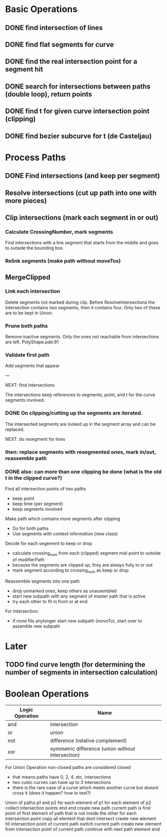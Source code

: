 
* Basic Operations

** DONE find intersection of lines
   CLOSED: [2012-01-25 Wed 14:47]
** DONE find flat segments for curve
   CLOSED: [2012-01-25 Wed 19:25]
** DONE find the real intersection point for a segment hit
   CLOSED: [2012-01-27 Fri 13:24]
** DONE search for intersections between paths (double loop), return points
   CLOSED: [2012-01-27 Fri 13:24]
** DONE find t for given curve intersection point (clipping)
   CLOSED: [2012-01-27 Fri 13:24]
** DONE find bezier subcurve for t (de Casteljau)
   CLOSED: [2012-02-03 Fri 13:23]

* Process Paths

** DONE Find intersections (and keep per segment)
   CLOSED: [2012-02-05 Sun 19:44]
** Resolve intersections (cut up path into one with more pieces)
** Clip intersections (mark each segment in or out)
*** Calculate CrossingNumber, mark segments

Find intersections with a line segment that starts from the middle and
goes to outside the bounding box.

*** Relink segments (make path without moveTos)
** MergeClipped
*** Link each intersection

Delete segments not marked during clip. Before ResolveIntersections
the Intersection contains two segments, then it contains four. Only
two of these are to be kept in Union.

*** Prune both paths

Remove inactive segments. Only the ones not reachable from
intersections are left. PolyShape.pde:91

*** Validate first path

Add segments that appear

---

NEXT: find intersections

The intersections keep references to segments, point, and t for the
curve segments involved.

*** DONE On clipping/cutting up the segments are iterated.
    CLOSED: [2012-02-06 Mon 11:06]

The intersected segments are looked up in the segment array and can be replaced.

NEXT: do resegment for lines
*** then: replace segments with resegmented ones, mark in/out, reassemble path
*** DONE also: can more than one clipping be done (what is the old t in the clipped curve?)
    CLOSED: [2012-02-06 Mon 11:06]


Find all intersection points of two paths
- keep point
- keep time (per segment)
- keep segments involved

Make path which contains more segments after clipping
- Do for both paths
- Use segments with context information (new class)

Decide for each segement to keep or drop
- calculate crossing_num from each (clipped) segment mid-point to outside of modifierPath
- because the segments are clipped up, they are always fully in or out
- mark segment according to crossing_num as keep or drop

Reassemble segments into one path
- drop unmarked ones, keep others as unassembled
- start new subpath with any segment of master path that is active
- try each other to fit in front or at end

For Intersection:
- if none fits anylonger start new subpath (movoTo), start over to assemble new subpath



* Later 
** TODO find curve length (for determining the number of segments in intersection calculation)

* Boolean Operations

| Logic Operation | Name                                              |
|-----------------+---------------------------------------------------|
| and             | intersection                                      |
| or              | union                                             |
| not             | difference (relative complement)                  |
| xor             | symmetric difference (union without intersection) |

For Union Operation non-closed paths are considered closed
- that means paths have 0, 2, 4, etc. intersections
- two cubic curves can have up to 3 intersections
- there is the rare case of a curve which meets another curve but doesnt cross it (does it happen? how to test?)

Union of paths p1 and p2
  for each element of p1
    for each element of p2
      collect intersection points
    end
  end
  create new path
  current path is first point of first element of path that is not inside the other
  for each intersection point
    copy all element that dont intersect
    create new element till intersection point of current path
    switch current path
    create new element from intersection point of current path
    continue with next path element
  end
    

